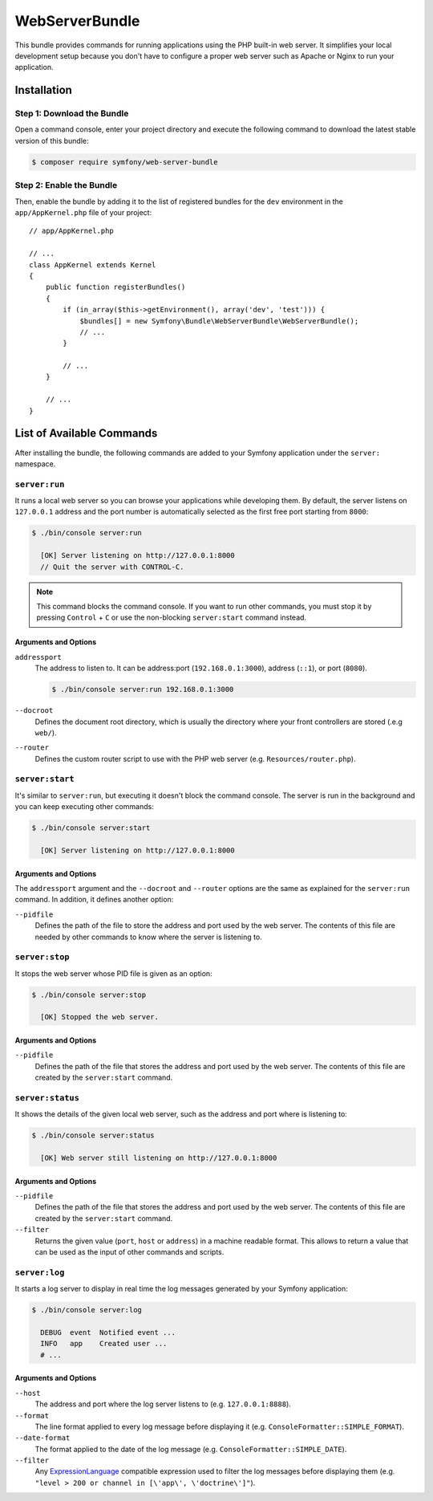 WebServerBundle
===============

This bundle provides commands for running applications using the PHP built-in
web server. It simplifies your local development setup because you don't have to
configure a proper web server such as Apache or Nginx to run your application.

Installation
------------

Step 1: Download the Bundle
~~~~~~~~~~~~~~~~~~~~~~~~~~~

Open a command console, enter your project directory and execute the
following command to download the latest stable version of this bundle:

.. code-block:: bash

    $ composer require symfony/web-server-bundle

Step 2: Enable the Bundle
~~~~~~~~~~~~~~~~~~~~~~~~~

Then, enable the bundle by adding it to the list of registered bundles for the
``dev`` environment in the ``app/AppKernel.php`` file of your project::

    // app/AppKernel.php

    // ...
    class AppKernel extends Kernel
    {
        public function registerBundles()
        {
            if (in_array($this->getEnvironment(), array('dev', 'test'))) {
                $bundles[] = new Symfony\Bundle\WebServerBundle\WebServerBundle();
                // ...
            }

            // ...
        }

        // ...
    }

List of Available Commands
--------------------------

After installing the bundle, the following commands are added to your Symfony
application under the ``server:`` namespace.

``server:run``
~~~~~~~~~~~~~~

It runs a local web server so you can browse your applications while developing
them. By default, the server listens on ``127.0.0.1`` address and the port
number is automatically selected as the first free port starting from ``8000``:

.. code-block:: terminal

    $ ./bin/console server:run

      [OK] Server listening on http://127.0.0.1:8000
      // Quit the server with CONTROL-C.

.. note::

    This command blocks the command console. If you want to run other commands,
    you must stop it by pressing ``Control`` + ``C`` or use the non-blocking
    ``server:start`` command instead.

Arguments and Options
.....................

``addressport``
    The address to listen to. It can be address:port (``192.168.0.1:3000``),
    address (``::1``), or port (``8080``).

    .. code-block:: terminal

        $ ./bin/console server:run 192.168.0.1:3000

``--docroot``
    Defines the document root directory, which is usually the directory where
    your front controllers are stored (.e.g ``web/``).

``--router``
    Defines the custom router script to use with the PHP web server (e.g.
    ``Resources/router.php``).

``server:start``
~~~~~~~~~~~~~~~~

It's similar to ``server:run``, but executing it doesn't block the command
console. The server is run in the background and you can keep executing other
commands:

.. code-block:: terminal

    $ ./bin/console server:start

      [OK] Server listening on http://127.0.0.1:8000

Arguments and Options
.....................

The ``addressport`` argument and the ``--docroot`` and ``--router`` options are
the same as explained for the ``server:run`` command. In addition, it defines
another option:

``--pidfile``
    Defines the path of the file to store the address and port used by the web
    server. The contents of this file are needed by other commands to know where
    the server is listening to.

``server:stop``
~~~~~~~~~~~~~~~

It stops the web server whose PID file is given as an option:

.. code-block:: terminal

    $ ./bin/console server:stop

      [OK] Stopped the web server.

Arguments and Options
.....................

``--pidfile``
    Defines the path of the file that stores the address and port used by the
    web server. The contents of this file are created by the ``server:start``
    command.

``server:status``
~~~~~~~~~~~~~~~~~

It shows the details of the given local web server, such as the address and port
where is listening to:

.. code-block:: terminal

    $ ./bin/console server:status

      [OK] Web server still listening on http://127.0.0.1:8000

Arguments and Options
.....................

``--pidfile``
    Defines the path of the file that stores the address and port used by the
    web server. The contents of this file are created by the ``server:start``
    command.

``--filter``
    Returns the given value (``port``, ``host`` or ``address``) in a machine
    readable format. This allows to return a value that can be used as the
    input of other commands and scripts.

``server:log``
~~~~~~~~~~~~~~

It starts a log server to display in real time the log messages generated by
your Symfony application:

.. code-block:: terminal

    $ ./bin/console server:log

      DEBUG  event  Notified event ...
      INFO   app    Created user ...
      # ...

Arguments and Options
.....................

``--host``
    The address and port where the log server listens to (e.g. ``127.0.0.1:8888``).

``--format``
    The line format applied to every log message before displaying it (e.g.
    ``ConsoleFormatter::SIMPLE_FORMAT``).

``--date-format``
    The format applied to the date of the log message (e.g. ``ConsoleFormatter::SIMPLE_DATE``).

``--filter``
    Any `ExpressionLanguage`_ compatible expression used to filter the log
    messages before displaying them (e.g. ``"level > 200 or channel in [\'app\', \'doctrine\']"``).

.. _`ExpressionLanguage`: https://symfony.com/components/ExpressionLanguage
